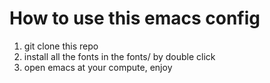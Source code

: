 * How to use this emacs config
1. git clone this repo
2. install all the fonts in the fonts/ by double click
333. open emacs at your compute, enjoy
